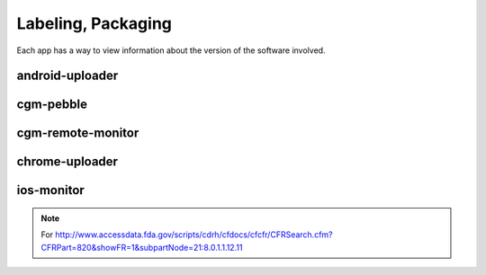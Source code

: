 
Labeling, Packaging
===================

Each app has a way to view information about the version of the
software involved.

android-uploader
################


cgm-pebble
##################

cgm-remote-monitor
##################


chrome-uploader
###############



ios-monitor
###########




.. note::

   For
   http://www.accessdata.fda.gov/scripts/cdrh/cfdocs/cfcfr/CFRSearch.cfm?CFRPart=820&showFR=1&subpartNode=21:8.0.1.1.12.11

